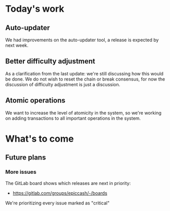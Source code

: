 * Today's work

** Auto-updater

   We had improvements on the auto-updater tool, a release is expected
   by next week.

** Better difficulty adjustment

   As a clarification from the last update: we're still discussing how
   this would be done. We do not wish to reset the chain or break
   consensus, for now the discussion of difficulty adjustment is just
   a discussion.

** Atomic operations

   We want to increase the level of atomicity in the system, so we're
   working on adding transactions to all important operations in the system.

* What's to come

** Future plans

*** More issues

    The GitLab board shows which releases are next in priority:

    - https://gitlab.com/groups/epiccash/-/boards

    We're prioritizing every issue marked as "critical"

    # Local Variables:
    # ispell-local-dictionary: "en"
    # End:
